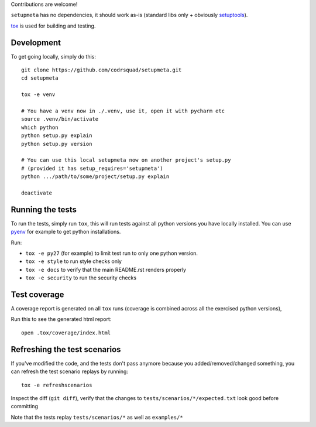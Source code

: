 Contributions are welcome!

``setupmeta`` has no dependencies, it should work as-is
(standard libs only + obviously setuptools_).

tox_ is used for building and testing.

Development
===========

To get going locally, simply do this::

    git clone https://github.com/codrsquad/setupmeta.git
    cd setupmeta

    tox -e venv

    # You have a venv now in ./.venv, use it, open it with pycharm etc
    source .venv/bin/activate
    which python
    python setup.py explain
    python setup.py version

    # You can use this local setupmeta now on another project's setup.py
    # (provided it has setup_requires='setupmeta')
    python .../path/to/some/project/setup.py explain

    deactivate



Running the tests
=================

To run the tests, simply run ``tox``, this will run tests against all python versions you have
locally installed. You can use pyenv_ for example to get python installations.

Run:

* ``tox -e py27`` (for example) to limit test run to only one python version.

* ``tox -e style`` to run style checks only

* ``tox -e docs`` to verify that the main README.rst renders properly

* ``tox -e security`` to run the security checks


Test coverage
=============

A coverage report is generated on all ``tox`` runs
(coverage is combined across all the exercised python versions),

Run this to  see the generated html report::

    open .tox/coverage/index.html


Refreshing the test scenarios
=============================

If you've modified the code, and the tests don't pass anymore because you added/removed/changed
something, you can refresh the test scenario replays by running::

    tox -e refreshscenarios


Inspect the diff (``git diff``), verify that the changes to
``tests/scenarios/*/expected.txt`` look good before committing

Note that the tests replay ``tests/scenarios/*`` as well as ``examples/*``


.. _pyenv: https://github.com/pyenv/pyenv

.. _setuptools: https://github.com/pypa/setuptools

.. _tox: https://github.com/tox-dev/tox
